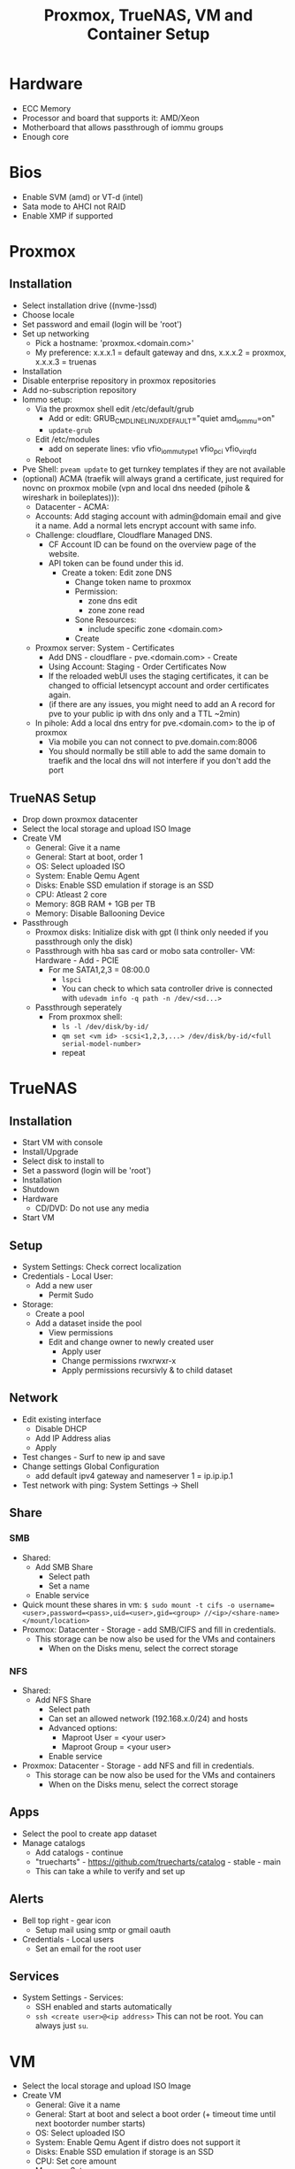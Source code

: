 #+title: Proxmox, TrueNAS, VM and Container Setup

* Hardware
- ECC Memory
- Processor and board that supports it: AMD/Xeon
- Motherboard that allows passthrough of iommu groups
- Enough core

* Bios
- Enable SVM (amd) or VT-d (intel) 
- Sata mode to AHCI not RAID
- Enable XMP if supported

* Proxmox
** Installation
- Select installation drive ((nvme-)ssd)
- Choose locale
- Set password and email (login will be 'root')
- Set up networking
  - Pick a hostname: 'proxmox.<domain.com>'
  - My preference: x.x.x.1 = default gateway and dns, x.x.x.2 = proxmox, x.x.x.3 = truenas
- Installation
- Disable enterprise repository in proxmox repositories
- Add no-subscription repository
- Iommo setup:
  - Via the proxmox shell edit /etc/default/grub
    - Add or edit: GRUB_CMDLINE_LINUX_DEFAULT="quiet amd_iommu=on"
    - ~update-grub~
  - Edit /etc/modules
    - add on seperate lines: vfio vfio_iommu_type1 vfio_pci vfio_virqfd
  - Reboot
- Pve Shell: ~pveam update~ to get turnkey templates if they are not available
- (optional) ACMA (traefik will always grand a certificate, just required for novnc on proxmox mobile (vpn and local dns needed (pihole & wireshark in boileplates))):
  - Datacenter - ACMA:
  - Accounts: Add staging account with admin@domain email and give it a name. Add a normal lets encrypt account with same info.
  - Challenge: cloudflare, Cloudflare Managed DNS.
    - CF Account ID can be found on the overview page of the website.
    - API token can be found under this id.
      - Create a token: Edit zone DNS
        - Change token name to proxmox
        - Permission:
          - zone dns edit
          - zone zone read
        - Sone Resources:
          - include specific zone <domain.com>
        - Create
  - Proxmox server: System - Certificates
    - Add DNS - cloudflare - pve.<domain.com> - Create
    - Using Account: Staging - Order Certificates Now
    - If the reloaded webUI uses the staging certificates, it can be changed to official letsencypt account and order certificates again.
    - (if there are any issues, you might need to add an A record for pve to your public ip with dns only and a TTL ~2min)
  - In pihole: Add a local dns entry for pve.<domain.com> to the ip of proxmox
    - Via mobile you can not connect to pve.domain.com:8006
    - You should normally be still able to add the same domain to traefik and the local dns will not interfere if you don't add the port
** TrueNAS Setup
- Drop down proxmox datacenter
- Select the local storage and upload ISO Image
- Create VM
  - General: Give it a name
  - General: Start at boot, order 1
  - OS: Select uploaded ISO
  - System: Enable Qemu Agent
  - Disks: Enable SSD emulation if storage is an SSD
  - CPU: Atleast 2 core
  - Memory: 8GB RAM + 1GB per TB
  - Memory: Disable Ballooning Device
- Passthrough
  - Proxmox disks: Initialize disk with gpt (I think only needed if you passthrough only the disk)
  - Passthrough with hba sas card or mobo sata controller- VM: Hardware - Add - PCIE
    - For me SATA1,2,3 = 08:00.0
      - ~lspci~
      - You can check to which sata controller drive is connected with ~udevadm info -q path -n /dev/<sd...>~
  - Passthrough seperately
    - From proxmox shell:
      - ~ls -l /dev/disk/by-id/~
      - ~qm set <vm id> -scsi<1,2,3,...> /dev/disk/by-id/<full serial-model-number>~
      - repeat

* TrueNAS
** Installation
- Start VM with console
- Install/Upgrade
- Select disk to install to
- Set a password (login will be 'root')
- Installation
- Shutdown
- Hardware
  - CD/DVD: Do not use any media
- Start VM
** Setup
- System Settings: Check correct localization
- Credentials - Local User:
  - Add a new user
    - Permit Sudo
- Storage:
  - Create a pool
  - Add a dataset inside the pool
    - View permissions
    - Edit and change owner to newly created user
      - Apply user
      - Change permissions rwxrwxr-x
      - Apply permissions recursivly & to child dataset
** Network
- Edit existing interface
  - Disable DHCP
  - Add IP Address alias
  - Apply
- Test changes - Surf to new ip and save
- Change settings Global Configuration
  - add default ipv4 gateway and nameserver 1 = ip.ip.ip.1
- Test network with ping: System Settings -> Shell
** Share
*** SMB
- Shared:
  - Add SMB Share
    - Select path
    - Set a name
  - Enable service
- Quick mount these shares in vm: ~$ sudo mount -t cifs -o username=<user>,password=<pass>,uid=<user>,gid=<group> //<ip>/<share-name> </mount/location>~
- Proxmox: Datacenter - Storage - add SMB/CIFS and fill in credentials.
  - This storage can be now also be used for the VMs and containers
    - When on the Disks menu, select the correct storage
*** NFS
- Shared:
  - Add NFS Share
    - Select path
    - Can set an allowed network (192.168.x.0/24) and hosts
    - Advanced options:
      - Maproot User = <your user>
      - Maproot Group = <your user>
   - Enable service
- Proxmox: Datacenter - Storage - add NFS and fill in credentials.
  - This storage can be now also be used for the VMs and containers
    - When on the Disks menu, select the correct storage
** Apps
- Select the pool to create app dataset
- Manage catalogs
  - Add catalogs - continue
  - "truecharts" - https://github.com/truecharts/catalog - stable - main
  - This can take a while to verify and set up
** Alerts
- Bell top right - gear icon
  - Setup mail using smtp or gmail oauth
- Credentials - Local users
  - Set an email for the root user
** Services
- System Settings - Services:
  - SSH enabled and starts automatically
  - ~ssh <create user>@<ip address>~ This can not be root. You can always just ~su~.

* VM
- Select the local storage and upload ISO Image
- Create VM
  - General: Give it a name
  - General: Start at boot and select a boot order (+ timeout time until next bootorder number starts)
  - OS: Select uploaded ISO
  - System: Enable Qemu Agent if distro does not support it
  - Disks: Enable SSD emulation if storage is an SSD
  - CPU: Set core amount
  - Memory: Set ram
  - Memory: Disable Ballooning Device
- Inside VM
  - edit /etc/fstab
    - Auto mount shared drive: //<ip address smb>/<share name> </local/mount/point> cifs username=<user>,password=<pass>,_netdev,x-systemd.automount 0 0
  - install acpid. enable and start it. This is used to more easily shut down a vm.

* Container
- Select storage that allows saving CT Templates
- Templates: select template
- Create CT
  - General: Give hostname
  - General: Set password
  - General: Set priviliges mode
  - enable nesting (makes it a bit quicker)
  - Template: Select template
  - Disks: Set storage and size (SMB sometimes might not work, in that case use NFS Share)
  - CPU: Set cores
  - Memory: Set memory (and maybe swap)
  - Network: Give a ipv4 static ip and gateway
  - Passthrough other storage
    - From proxmox shell:
      - ~pct set <ct id> -mp<0,1,2,3,...> /mnt/pve/<smb storage>,mp=</container/mount/point>~
- Container options:
  - Features:
    - nesting (allow containers in containers)
    - smb/cifs (network drives)

** Notes:
- Wireguard: run ~sysctl net.ipv4.ip_forward=1~ in node and container to actually get things working.
- Root ssh login: edit ~/etc/ssh/sshd_config~ and add "PermitRootLogin yes". Ofcourse don't forget to ~systemctl restart ssdh.service~

* Personal setup
** Network
- 192.168.0.1 = gateway
- 192.168.0.2 = proxmox
- 192.168.0.3 = truenas
- 192.168.0.4 = network: portainer, pihole, wireguard
- 192.168.0.5 = proxy: traefik
- 192.168.0.6 = website: nginx
- 192.168.0.7-9 = reserved priority vm/container
- 192.168.0.10 = cloud: nextcloud, mariadb, collabora, syncthing
- 192.168.0.11 = media: deluge, prowlarr, radarr, sonarr, bazarr, plex
- 192.168.0.12-39 = reserved vm/container
- 192.168.0.40 = windows vm
- 192.168.0.41 = macos vm
- 192.168.0.42-49 = main machine vms 
- 192.168.0.50-99 = static network devices
- 192.168.0.100-254 = dhcp
- 192.168.0.255 = broadcast
** Proxmox
*** Drives
- nvme0n1 = local, local-lvm
- nvme1m1 = store (directory)
- hdds = truenas
*** Storage
- local: iso images, container templates
- local-lvm: disk images, container
- store: disk image, container
- truenas: vzdump backup, iso images
*** ID
- 100-199 = vm services
- 200-299 = containers
- 300-399 = vm graphical environment
- 400-... = misc
*** Backup
- VM backups are saved to storage truenas with Stop Mode and ZSTD compression
** VM
*** TrueNAS
Proxmox:
- ID = 100
- Boot order = 1, Up = 60
- QEMU Guest Agent = enabled
- CPU = 8 cores
- RAM = 24GB (no ballooning)
- Storage = 32GB stored on local-lvm
Truenas:
- Network
  - IP = 192.168.0.3
  - Default gateway = 192.168.0.1
  - Nameserver = 1.1.1.1 1.0.0.1 192.168.0.1
- Credentials - Local users
  - create user = root, user1, user2
  - set personal email on user root and user1
  - Add groups "bultin_users" and "users" to Auxiliary Groups for user1 and 2
  - Permit sudo for both users
- Storage
  - Pool = vault
  - Dataset = storage (general storage), proxmox (virtualization), media (photos & videos), family (shared family storage), family/photo (photo folder family)
  - Edit permissions:
  |   | storage   | proxmox   | media     | family    | family/photo |
  |---+-----------+-----------+-----------+-----------+--------------|
  | u | user1 rwx | user1 rwx | user1 rwx | user2 rwx | user2 rwx    |
  | g | users rwx | user1 rwx | users rwx | users rwx | user2 rwx    |
  | o | other rx  | other rx  | other rx  | other rx  | other rx     |
- Shares
  - Active smb share for each dataset
- Alerts
  - Bell top right - Cog - Email
  - Setup GMail OAuth
- Data Protection
  - Scrub vault every week on Wednesday at 12AM
  - Snapshot every dataset weekly on sunday at 12AM and keep atleast 4 weeks
  - SMART Test, long test on all (data) drives every first day of the month at 12 AM
- Services
  - SSH enabled on boot
**** Proxmox
Add network share created for proxmox as extra storage in proxmox

*** Media
proxmox:
- use debian iso
- ID = 101
- boot order = 2 (1 if not on truenas pool)
- CPU = 4 cores
- RAM = 4GB (no ballooning)
- Storage = 64GB stored on local-lvm. Used to store these on the truenas dataset. When doing this enable native instead of io_uring (this can be buggy)
- Enable QEMU Guest Agent (or work wit acpid (below))
vm:
- ~apt install sudo && vim /etc/sudoers~: add user to sudoers
- ~apt install qemu-guest-agent && systemctl start qemu-guest-agent && reboot~
  - Some ram/timeout fixes:
    - ~sysctl -w vm.dirty_ratio=10 && sysctl -w vm.dirty_background_ratio=5 && sysctl -p~
- ~apt install acpid && systemctl enable/start acpid.service~: makes it easier to gracefully shut down vm. I guess it's not really an issue to use both acpid and qemu-guest-agent
- Install docker engine
- Set static ip
  - ~sudo vim /etc/network/interfaces~:
    - swap ~allow-hotplug <nic> \ iface <nic> inet dhcp~ to ~auto <nic> \ iface <nic> inet static \ address <static> \ netmask 255.255.255.0 \ gateway 192.168.0.1~
  - ~sudo systemctl restart networking.service~
- Connect media smb:
  - ~sudo apt install cifs-utils~
  - ~sudo vim /etc/fstab~
  - ~sudo mkdir -p /mnt/media /mnt/photo/family~: used to mount share
  - Add
    - ~//192.168.0.3/media /mnt/media cifs username=<smblogin>,password=<smblogin>,uid=1000,gid=1000,_netdev,nofail 0 0~
    - ~//192.168.0.3/media /mnt/photo/family cifs username=<smblogin>,password=<smblogin>,uid=1000,gid=1000,_netdev,nofail 0 0~
- Setup the portainer agent: ~docker run -d -p 9001:9001 --name portainer_agent --restart=always -v /var/run/docker.sock:/var/run/docker.sock -v /var/lib/docker/volumes:/var/lib/docker/volumes portainer/agent:latest~
  - So it can be accessed by portainer running on the network container. (more info on connection in boilerplates)
- File setup for services
  - ~sudo mkdir /home/<user>/Downloads~
  - ~sudo mkdir /home/<user>/Docker /home/<user>/Docker/{deluge,prowlarr,radarr,sonarr,bazarr,plex}~
- Setup torrent, prowlarr, radarr, sonarr, bazarr in portainer (using the boilerplates)

*** Windows
- Windows 11 iso from official website
- Virtio drivers: https://pve.proxmox.com/wiki/Windows_VirtIO_Drivers (I believe they are hosted by Fedora)
- ID = 300
- CPU = 16 cores
- CPU type = host (when moved to other host, might need to change)
- RAM = 8GB (ballooning off)
- Guest OS = Type MS Windows 11/2022
- System = q35
- BIOS = OVMF
- Add TPM
- Network model = VirtIO
- Enable Qemu Agent
- Disk Device = VirtIO Block
- After creation:
  - Add hardware: CD/DVD Drive with virtio iso
**** Notes
- On first boot, quickly press enter to correctly boot.
- During installation load the correct drivers from virtio iso:
  - amd64/win11
  - netkvm/win11
- In windows, in file explorer, open virtio iso
  - Install all drivers using the virtio-win-gt-x64 installer and reboot
  - It's also recommended to install the virtio-win-guest-tools (this will fix the mouse stutter when using spice)
- After installation, press esc during boot to change resolution to prefered resolution
  - This can be buggy and you might need to reboot multiple times
- It's best to disable auto sleep otherwise the vm will pause in proxmox. By starting it again, it will reboot.
- If the vm gets stuck or can't reboot or shut down, in the pve shell run:
  - ~ps aux | grep 300~
  - ~kill -9 <id given>~
**** GPU passthrough
- After installation not the ip or make it static and enable remote desktop.
- Edit GRUB_CMDLINE_LINUX_DEFAULT in ~/etc/default/grub~
  - add ~intel_iommu=on~ or ~amd_iommu=on~ depending on your cpu. This will separate every component on pc into groups that can be passed through.
  - verify by running: ~dmesg | grep -e DMAR -e IOMMU~
- Edit ~/etc/modules~ and add 'vfio vfio_iommu_type1 vfio_pci vfio_virqfd' (each on seperate lines)
- Edit ~/etc/modprobe.d/pve-blacklist.conf~ and add: 'blacklist nvidiafb blacklist nvidia blacklist radeon blacklist nouveau' (each on seperate lines)
- Best to reboot.
- Add hardware: PCI device. Select videocard.
- Display can be changed to 'None' (novnc will now no longer be possible)
- Start vm and connect with rdp client (for example Remmina)
- Install video drivers.
**** Gaming
- Either use something like moonlight/sunshine or parsec. Personally I had more success with parsec.
- If distro does not have parsec packaged, use the flatpak.
- Set up parsec on windows:
  - Current best host settings for me:
    - Window mode: fullscreen
    - Renderer: Direct3D 11
    - VSync: Off
    - Decoder: Software
    - H265: Off (i believe not supported for both my devices. Otherwise it might be better to turn on)
    - Hosting: Enables
    - Resolution: Keep Host Resolution
    - Bandwith Limit: 30 Mbps
    - Frames: 30
  - Current client settings:
    - Codec: H264
    - Decoder: Software
    - Resolution: Keep Host Resolution
    - Bandwith limit: 30 Mbps (current limit is 35 for my network for some reason. If I set it to 35 it will fully saturate the connection for video meaning input lag)
    - Constant FPS: off


*** MacOS
- MacOS monterey iso from https://techrechard.com/
- OpenCore iso from guide link below
- ID = 300
- CPU = 4 cores
- CPU type = Penryn
- RAM = 8GB (ballooning on)
- Guest OS = Other
- System = q35
- Graphic card = VMware compatible
- Hard Drive iso = OpenCore
- BIOS = OVMF
- Pre-Enrolled Keys unchecked
- Network model = VirtIO
- Disk Device = VirtIO Block
- Cache = Write back (unsafe)
- Network Model: VirtIO or VMware vmxnet3
- After creation:
  - Add hardware: CD/DVD Drive with MacOS monterey iso
**** Notes
- Follow this guide: https://i12bretro.github.io/tutorials/0628.html
- Remote access is via VNC (maybe a bit snappier than noVNC)
  - Apple - System Preferences - Sharing - Remote Management - Allow all

*** Running with spice
- Makes sound possible
- Add/Change hardware:
  - Audio Device: ich9-intel-hda
  - Display: SPICE (qxl,memory=128)
- Mouse stutter? - install virtio-win-guest-tools in the virtio iso.
- When launching with console, it will download a virt-viewer file.
  - If disto allows it, just double-click and it will open de vm.
  - Otherwise ~remote-viewer <path/to/file>~

** Container
*** Network
proxmox:
- container template of debian 11
- ID = 200
- Boot order = 1
- CPU = 1 core
- RAM = 1GB (no ballooning)
- SWAP = 1GB
- Storage = 8GB stored on local-lvm
- Firewall = Disabled
- IP = 192.168.0.4
container:
- Install docker engine: https://docs.docker.com/engine/install/debian/
- Get portainer: ~docker run -d -p 8000:8000 -p 9443:9443 --name portainer --restart=always -v /var/run/docker.sock:/var/run/docker.sock -v portainer_data:/data portainer/portainer-ce:latest~
  - Inside portainer create a stack for wireguard and pihole (also don't for get to create the needed dirs to store data). Setups can be found in boilerplates.
- Edit ~/etc/sysctl.conf~ and uncomment ~net.ipv4.ip_forward = 1~. This is needed for wireguard to work properly

*** Proxy
proxmox:
- container template of debian 11
- ID = 201
- Boot order = 1
- CPU = 1 core
- RAM = 512MB (no ballooning)
- SWAP = 512MB
- Storage = 8GB stored on local-lvm
- Firewall = Disabled
- IP = 192.168.0.5
container:
- Install docker engine: https://docs.docker.com/engine/install/debian/
- Get portainer agent: ~docker run -d -p 9001:9001 --name portainer_agent --restart=always -v /var/run/docker.sock:/var/run/docker.sock -v /var/lib/docker/volumes:/var/lib/docker/volumes portainer/agent:latest~

*** Cloud
proxmox:
- container template of debian 11
- ID = 201
- Boot order = 1
- CPU = 1 core
- RAM = 1GB (no ballooning)
- SWAP = 1GB
- Storage = 8GB stored on local-lvm
- Firewall = Enabled
- IP = 192.168.0.10
- Unprivileged container = No (need to mount cifs)
- Features
  - nesting = enables (makes everything faster in privileged container)
  - mount = cifs
container:
- Install docker engine: https://docs.docker.com/engine/install/debian/
- Get portainer agent: ~docker run -d -p 9001:9001 --name portainer_agent --restart=always -v /var/run/docker.sock:/var/run/docker.sock -v /var/lib/docker/volumes:/var/lib/docker/volumes portainer/agent:latest~
  - Inside portainer create a stack for nextcloud (+mariadb) and collabora (also don't for get to create the needed dirs to store data). Setups can be found in boilerplates.
- From personal experience it's better to use the official docker setup (from boilerplates) because it's easier to set it up with mariadb (which is a bit more performant then SQlite)
  - The only issue is that external SMB is not enables but this can still be done using fstab and adding a local directory pass through to docker.
- Edit ~/etc/fstab~ and add ~//192.168.0.3/storage /mnt/storage cifs username=<smblogin>,password=<smblogin>,uid=33,gid=33,_netdev,nofail 0 0~ (uid/gid 33 is used because this is the www-data docker group)

- Nextcloud:
  - It's recommended to set up https with Traefik beforehand. This makes the setup a bit easier and automated.
    - If this is not done and you can't log in after registration, use chromium or firefox private window.
    - If planning to use an editor, add a middleware for onlyoffice: ~middlewares: onlyoffice-headers: headers: customrequestheaders: X-Forwarded-Proto: "https"~ (will fix white infinite loading screen)
  - Editors:
    - Onlyoffice
      - Setup a stack from the boilerplates
      - Nextcloud apps: install onlyoffice
      - Nextcloud settings: add url of onlyoffice documentserver
    - Collabora
      - Setup a stack form the boilerplates
      - Nextcloud apps: install nextcloud office (or sometimes named collabora office)
      - Nextcloud settings: add url of collabora
        - There might be change this gives an error with mismatching http and https but should be fine. In worse case reload page.
    - There can be some issues with using these. See the paragraph about editing the files below.
      - This encountering issues with not being able to access the files, redis might be a solution. Also check that the smb is mounted as the correct id.
      - With doubt, just remove everthing and build fresh (don't even try recreate...)
  - Apps:
    - Enable external storage support
    - Install nextcloud office
  - Settings:
    - Administration:
      - External storage: Add local storage linked to ~/data~ (since this is how it's used in the boilerplate)
  - Edit docker files: ~/html/config/config.php~ between ~$CONFIG = array ( ... );~:
    - Add trusted domains if everything was set-up before setting up tls and a domain url
      - ~'trusted_domains' => array ( 0 => 'subdomain nextcloud.domain', 1 => 'subdomain openoffice/collabora.domain' ),~
    - Allow connections from mobile phone app:
      - ~'overwriteprotocol' => 'https',~

*** Website
proxmox:
- container template of debian 11
- ID = 203
- Boot order = 1
- CPU = 1 core
- RAM = 1GB (no ballooning)
- SWAP = 1GB
- Storage = 8GB stored on local-lvm
- Firewall = Enabled
- IP = 192.168.0.6
- Unprivileged container = Yes
- Features
  - nesting = enables (makes everything faster in privileged container)
container:
- Install nginx with apt
- Move all website files to ~/var/www/html/~
